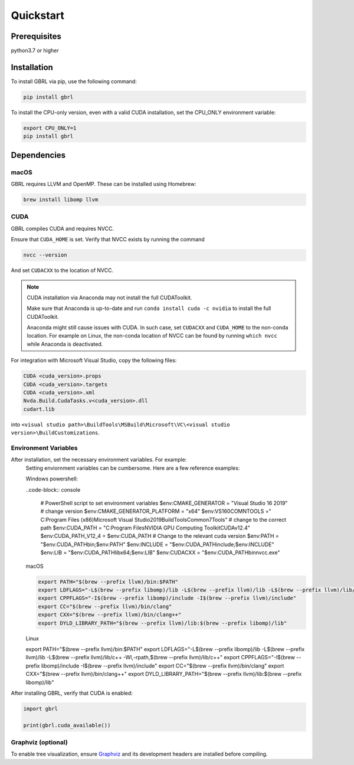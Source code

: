 Quickstart
==========

Prerequisites
-------------

python3.7 or higher 

Installation
------------

To install GBRL via pip, use the following command:

.. code-block:: console
   
   pip install gbrl

To install the CPU-only version, even with a valid CUDA installation, set the CPU_ONLY environment variable:

.. code-block:: console

   export CPU_ONLY=1 
   pip install gbrl

Dependencies 
------------

macOS
~~~~~~

GBRL requires LLVM and OpenMP. These can be installed using Homebrew:

.. code-block:: console

   brew install libomp llvm


CUDA
~~~~ 

GBRL compiles CUDA and requires NVCC. 

Ensure that ``CUDA_HOME`` is set. Verify that NVCC exists by running the command

.. code-block:: console
   
   nvcc --version

And set ``CUDACXX`` to the location of NVCC.

.. note:: 

   CUDA installation via Anaconda may not install the full CUDAToolkit.  
   
   Make sure that Anaconda is up-to-date and run ``conda install cuda -c nvidia`` to install the full CUDAToolkit.

   Anaconda might still cause issues with CUDA. In such case, set ``CUDACXX`` and ``CUDA_HOME`` to the non-conda location. For example on Linux, the non-conda location of NVCC can be found by running ``which nvcc`` while Anaconda is deactivated.

For integration with Microsoft Visual Studio, copy the following files:

.. code-block:: console

   CUDA <cuda_version>.props
   CUDA <cuda_version>.targets
   CUDA <cuda_version>.xml
   Nvda.Build.CudaTasks.v<cuda_version>.dll
   cudart.lib


into ``<visual studio path>\BuildTools\MSBuild\Microsoft\VC\<visual studio version>\BuildCustomizations``.

Environment Variables
~~~~~~~~~~~~~~~~~~~~~

After installation, set the necessary environment variables. For example:
   Setting enviornment variables can be cumbersome. Here are a few reference examples:

   Windows powershell:

   ..code-block:: console
   
      # PowerShell script to set environment variables
      $env:CMAKE_GENERATOR = "Visual Studio 16 2019" # change version
      $env:CMAKE_GENERATOR_PLATFORM = "x64"
      $env:VS160COMNTOOLS =" C:\Program Files (x86)\Microsoft Visual Studio\2019\BuildTools\Common7\Tools"  # change to the correct path
      $env:CUDA_PATH = "C:\Program Files\NVIDIA GPU Computing Toolkit\CUDA\v12.4"
      $env:CUDA_PATH_V12_4 = $env:CUDA_PATH # Change to the relevant cuda version
      $env:PATH = "$env:CUDA_PATH\bin;$env:PATH"
      $env:INCLUDE = "$env:CUDA_PATH\include;$env:INCLUDE"
      $env:LIB = "$env:CUDA_PATH\lib\x64;$env:LIB"
      $env:CUDACXX = "$env:CUDA_PATH\bin\nvcc.exe"

   macOS

   .. code-block:: bash

      export PATH="$(brew --prefix llvm)/bin:$PATH"
      export LDFLAGS="-L$(brew --prefix libomp)/lib -L$(brew --prefix llvm)/lib -L$(brew --prefix llvm)/lib/c++ -Wl,-rpath,$(brew --prefix llvm)/lib/c++"
      export CPPFLAGS="-I$(brew --prefix libomp)/include -I$(brew --prefix llvm)/include"
      export CC="$(brew --prefix llvm)/bin/clang"
      export CXX="$(brew --prefix llvm)/bin/clang++"
      export DYLD_LIBRARY_PATH="$(brew --prefix llvm)/lib:$(brew --prefix libomp)/lib" 

   
   Linux 

   .. code-block:: bash

   export PATH="$(brew --prefix llvm)/bin:$PATH"
   export LDFLAGS="-L$(brew --prefix libomp)/lib -L$(brew --prefix llvm)/lib -L$(brew --prefix llvm)/lib/c++ -Wl,-rpath,$(brew --prefix llvm)/lib/c++"
   export CPPFLAGS="-I$(brew --prefix libomp)/include -I$(brew --prefix llvm)/include"
   export CC="$(brew --prefix llvm)/bin/clang"
   export CXX="$(brew --prefix llvm)/bin/clang++"
   export DYLD_LIBRARY_PATH="$(brew --prefix llvm)/lib:$(brew --prefix libomp)/lib" 


After installing GBRL, verify that CUDA is enabled:
 
.. code-block:: python

   import gbrl

   print(gbrl.cuda_available())


Graphviz (optional)
~~~~~~~~~~~~~~~~~~~

To enable tree visualization, ensure  `Graphviz <https://graphviz.org/download//>`__  and its development headers are installed before compiling.





 
